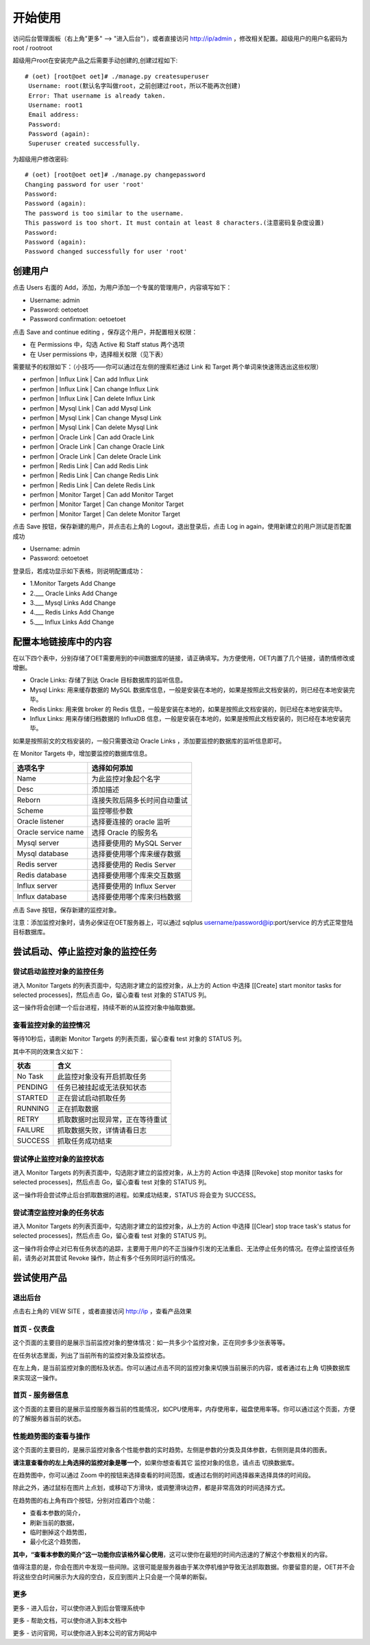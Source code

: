 开始使用
=========

访问后台管理面板（右上角"更多" --> "进入后台"），或者直接访问 http://ip/admin ，修改相关配置。超级用户的用户名密码为 root / rootroot

超级用户root在安装完产品之后需要手动创建的,创建过程如下::

  # (oet) [root@oet oet]# ./manage.py createsuperuser
   Username: root(默认名字叫做root，之前创建过root，所以不能再次创建)
   Error: That username is already taken.
   Username: root1
   Email address: 
   Password: 
   Password (again): 
   Superuser created successfully.

为超级用户修改密码::

   # (oet) [root@oet oet]# ./manage.py changepassword
   Changing password for user 'root'
   Password: 
   Password (again): 
   The password is too similar to the username.
   This password is too short. It must contain at least 8 characters.(注意密码复杂度设置)
   Password: 
   Password (again): 
   Password changed successfully for user 'root'

创建用户
----------

点击 Users 右面的 Add，添加，为用户添加一个专属的管理用户，内容填写如下：

- Username: admin
- Password: oetoetoet
- Password confirmation: oetoetoet

点击 Save and continue editing ，保存这个用户，并配置相关权限：

- 在 Permissions 中，勾选 Active 和 Staff status 两个选项
- 在 User permissions 中，选择相关权限（见下表）

需要赋予的权限如下：（小技巧——你可以通过在左侧的搜索栏通过 Link 和 Target 两个单词来快速筛选出这些权限）

- perfmon | Influx Link | Can add Influx Link
- perfmon | Influx Link | Can change Influx Link
- perfmon | Influx Link | Can delete Influx Link
- perfmon | Mysql Link | Can add Mysql Link
- perfmon | Mysql Link | Can change Mysql Link
- perfmon | Mysql Link | Can delete Mysql Link
- perfmon | Oracle Link | Can add Oracle Link
- perfmon | Oracle Link | Can change Oracle Link
- perfmon | Oracle Link | Can delete Oracle Link
- perfmon | Redis Link | Can add Redis Link
- perfmon | Redis Link | Can change Redis Link
- perfmon | Redis Link | Can delete Redis Link
- perfmon | Monitor Target | Can add Monitor Target
- perfmon | Monitor Target | Can change Monitor Target
- perfmon | Monitor Target | Can delete Monitor Target

点击 Save 按钮，保存新建的用户，并点击右上角的 Logout，退出登录后，点击 Log in again，使用新建立的用户测试是否配置成功

- Username: admin
- Password: oetoetoet

登录后，若成功显示如下表格，则说明配置成功：

- 1.Monitor Targets	Add  Change
- 2.___ Oracle Links	Add  Change
- 3.___ Mysql Links	Add  Change
- 4.___ Redis Links	Add  Change
- 5.___ Influx Links	Add  Change

配置本地链接库中的内容
---------------------------

在以下四个表中，分别存储了OET需要用到的中间数据库的链接，请正确填写。为方便使用，OET内置了几个链接，请酌情修改或增删。

- Oracle Links: 存储了到达 Oracle 目标数据库的监听信息。
- Mysql Links: 用来缓存数据的 MySQL 数据库信息，一般是安装在本地的，如果是按照此文档安装的，则已经在本地安装完毕。
- Redis Links: 用来做 broker 的 Redis 信息，一般是安装在本地的，如果是按照此文档安装的，则已经在本地安装完毕。
- Influx Links: 用来存储归档数据的 InfluxDB 信息，一般是安装在本地的，如果是按照此文档安装的，则已经在本地安装完毕。

如果是按照前文的文档安装的，一般只需要改动 Oracle Links ，添加要监控的数据库的监听信息即可。

在 Monitor Targets 中，增加要监控的数据库信息。

=====================  ====================================
选项名字               选择如何添加
=====================  ====================================
Name                   为此监控对象起个名字
Desc                   添加描述
Reborn                 连接失败后隔多长时间自动重试
Scheme                 监控哪些参数
Oracle listener        选择要连接的 oracle 监听
Oracle service name    选择 Oracle 的服务名
Mysql server           选择要使用的 MySQL Server
Mysql database         选择要使用哪个库来缓存数据
Redis server           选择要使用的 Redis Server
Redis database         选择要使用哪个库来交互数据
Influx server          选择要使用的 Influx Server
Influx database        选择要使用哪个库来归档数据
=====================  ====================================

点击 Save 按钮，保存新建的监控对象。

注意：添加监控对象时，请务必保证在OET服务器上，可以通过 sqlplus username/password@ip:port/service 的方式正常登陆目标数据库。


尝试启动、停止监控对象的监控任务
-----------------------------------

尝试启动监控对象的监控任务
^^^^^^^^^^^^^^^^^^^^^^^^^^^^^^^^^
进入 Monitor Targets 的列表页面中，勾选刚才建立的监控对象，从上方的 Action 中选择 [[Create] start monitor tasks for selected processes]，然后点击 Go，留心查看 test 对象的 STATUS 列。

这一操作将会创建一个后台进程，持续不断的从监控对象中抽取数据。

查看监控对象的监控情况
^^^^^^^^^^^^^^^^^^^^^^^^^^^^^^^^^
等待10秒后，请刷新 Monitor Targets 的列表页面，留心查看 test 对象的 STATUS 列。

其中不同的效果含义如下：

===========  ================================
状态         含义
===========  ================================
No Task      此监控对象没有开启抓取任务
PENDING      任务已被挂起或无法获知状态
STARTED      正在尝试启动抓取任务
RUNNING      正在抓取数据
RETRY        抓取数据时出现异常，正在等待重试
FAILURE      抓取数据失败，详情请看日志
SUCCESS      抓取任务成功结束
===========  ================================

尝试停止监控对象的监控状态
^^^^^^^^^^^^^^^^^^^^^^^^^^^^^^^^^
进入 Monitor Targets 的列表页面中，勾选刚才建立的监控对象，从上方的 Action 中选择 [[Revoke] stop monitor tasks for selected processes]，然后点击 Go，留心查看 test 对象的 STATUS 列。

这一操作将会尝试停止后台抓取数据的进程。如果成功结束，STATUS 将会变为 SUCCESS。

尝试清空监控对象的任务状态
^^^^^^^^^^^^^^^^^^^^^^^^^^^^^^^^^
进入 Monitor Targets 的列表页面中，勾选刚才建立的监控对象，从上方的 Action 中选择 [[Clear] stop trace task's status for selected processes]，然后点击 Go，留心查看 test 对象的 STATUS 列。

这一操作将会停止对已有任务状态的追踪，主要用于用户的不正当操作引发的无法重启、无法停止任务的情况。在停止监控该任务前，请务必对其尝试 Revoke 操作，防止有多个任务同时运行的情况。

尝试使用产品
---------------

退出后台
^^^^^^^^^^^^^^^^^^^^^^
点击右上角的 VIEW SITE ，或者直接访问 http://ip ，查看产品效果

首页 - 仪表盘
^^^^^^^^^^^^^^^^^
这个页面的主要目的是展示当前监控对象的整体情况：如一共多少个监控对象，正在同步多少张表等等。

在任务状态里面，列出了当前所有的监控对象及监控状态。

在左上角，是当前监控对象的图标及状态。你可以通过点击不同的监控对象来切换当前展示的内容，或者通过右上角 切换数据库 来实现这一操作。

首页 - 服务器信息
^^^^^^^^^^^^^^^^^^^
这个页面的主要目的是展示监控服务器当前的性能情况，如CPU使用率，内存使用率，磁盘使用率等。你可以通过这个页面，方便的了解服务器当前的状态。

性能趋势图的查看与操作
^^^^^^^^^^^^^^^^^^^^^^^^^^
这个页面的主要目的，是展示监控对象各个性能参数的实时趋势。左侧是参数的分类及具体参数，右侧则是具体的图表。

**请注意查看你的左上角选择的监控对象是哪一个**，如果你想查看其它 监控对象的信息，请点击 切换数据库。

在趋势图中，你可以通过 Zoom 中的按钮来选择查看的时间范围，或通过右侧的时间选择器来选择具体的时间段。

除此之外，通过鼠标在图片上点划，或移动下方滑块，或调整滑块边界，都是非常高效的时间选择方式。

在趋势图的右上角有四个按钮，分别对应着四个功能：

- 查看本参数的简介，
- 刷新当前的数据，
- 临时删掉这个趋势图，
- 最小化这个趋势图，

**其中，“查看本参数的简介”这一功能你应该格外留心使用**，这可以使你在最短的时间内迅速的了解这个参数相关的内容。

值得注意的是，你会在图片中发现一些间隙。这很可能是服务器由于某次停机维护导致无法抓取数据。你要留意的是，OET并不会将这些空白时间展示为大段的空白，反应到图片上只会是一个简单的断裂。

更多
^^^^^^^^^^

更多 - 进入后台，可以使你进入到后台管理系统中

更多 - 帮助文档，可以使你进入到本文档中

更多 - 访问官网，可以使你进入到本公司的官方网站中

